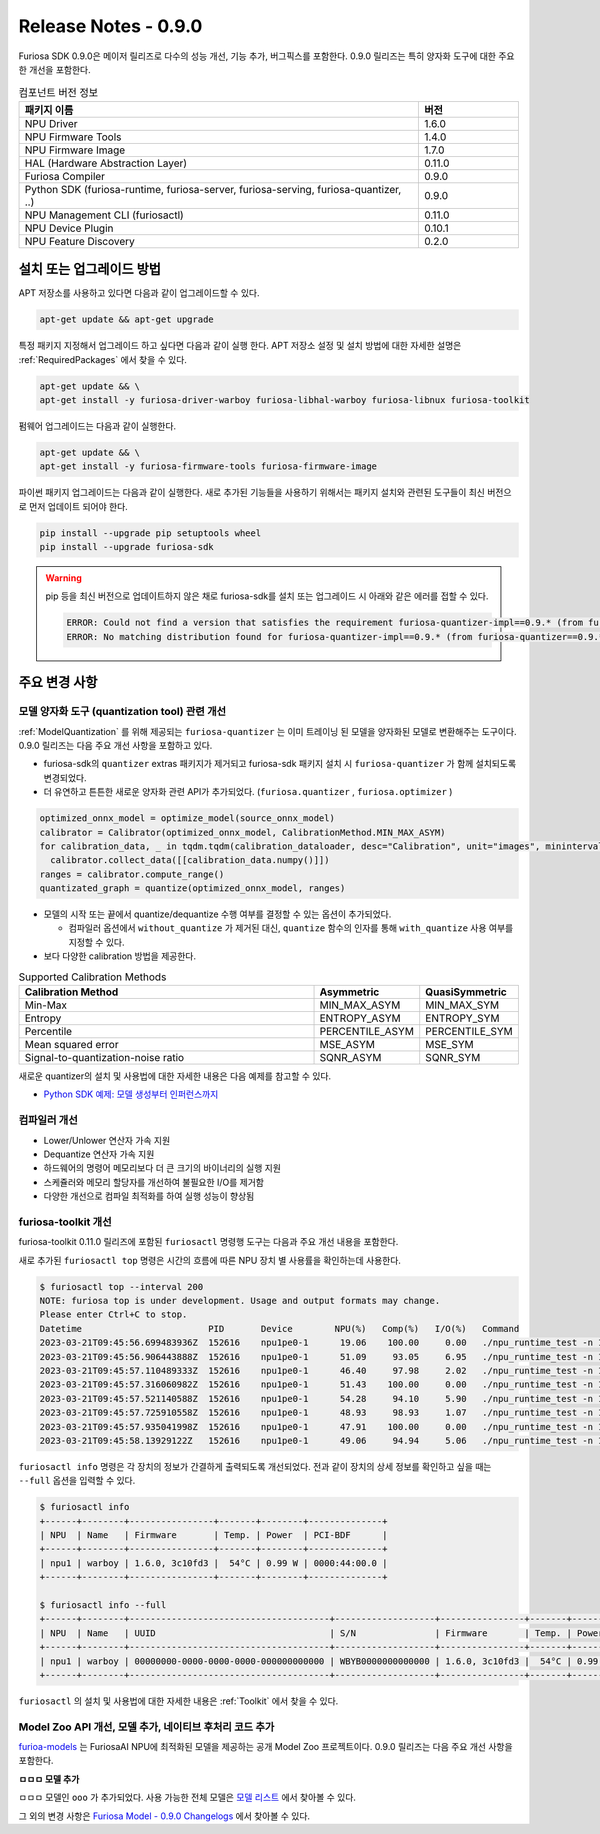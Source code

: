*********************************************************
Release Notes - 0.9.0
*********************************************************

Furiosa SDK 0.9.0은 메이저 릴리즈로 다수의 성능 개선, 기능 추가, 버그픽스를 포함한다.
0.9.0 릴리즈는 특히 양자화 도구에 대한 주요한 개선을 포함한다.

.. list-table:: 컴포넌트 버전 정보
   :widths: 200 50
   :header-rows: 1

   * - 패키지 이름
     - 버전
   * - NPU Driver
     - 1.6.0
   * - NPU Firmware Tools
     - 1.4.0
   * - NPU Firmware Image
     - 1.7.0
   * - HAL (Hardware Abstraction Layer)
     - 0.11.0
   * - Furiosa Compiler
     - 0.9.0
   * - Python SDK (furiosa-runtime, furiosa-server, furiosa-serving, furiosa-quantizer, ..)
     - 0.9.0
   * - NPU Management CLI (furiosactl)
     - 0.11.0
   * - NPU Device Plugin
     - 0.10.1
   * - NPU Feature Discovery
     - 0.2.0

설치 또는 업그레이드 방법
--------------------------------------------------------
APT 저장소를 사용하고 있다면 다음과 같이 업그레이드할 수 있다.

.. code-block:: sh

  apt-get update && apt-get upgrade

특정 패키지 지정해서 업그레이드 하고 싶다면 다음과 같이 실행 한다.
APT 저장소 설정 및 설치 방법에 대한 자세한 설명은 :ref:`RequiredPackages` 에서 찾을 수 있다.

.. code-block:: sh

  apt-get update && \
  apt-get install -y furiosa-driver-warboy furiosa-libhal-warboy furiosa-libnux furiosa-toolkit

펌웨어 업그레이드는 다음과 같이 실행한다.

.. code-block:: sh

    apt-get update && \
    apt-get install -y furiosa-firmware-tools furiosa-firmware-image

파이썬 패키지 업그레이드는 다음과 같이 실행한다. 새로 추가된 기능들을 사용하기 위해서는 패키지 설치와 관련된 도구들이 최신 버전으로 먼저 업데이트 되어야 한다.

.. code-block:: sh

    pip install --upgrade pip setuptools wheel
    pip install --upgrade furiosa-sdk

.. warning::
  pip 등을 최신 버전으로 업데이트하지 않은 채로 furiosa-sdk를 설치 또는 업그레이드 시 아래와 같은 에러를 접할 수 있다.

  .. code-block:: sh
    
      ERROR: Could not find a version that satisfies the requirement furiosa-quantizer-impl==0.9.* (from furiosa-quantizer==0.9.*->furiosa-sdk) (from versions: none)
      ERROR: No matching distribution found for furiosa-quantizer-impl==0.9.* (from furiosa-quantizer==0.9.*->furiosa-sdk)

주요 변경 사항
--------------------------------------------------------

모델 양자화 도구 (quantization tool) 관련 개선
================================================================
:ref:`ModelQuantization` 를 위해 제공되는 ``furiosa-quantizer`` 는 이미 트레이닝 된 모델을 양자화된 모델로 변환해주는 도구이다.
0.9.0 릴리즈는 다음 주요 개선 사항을 포함하고 있다.

* furiosa-sdk의 ``quantizer`` extras 패키지가 제거되고 furiosa-sdk 패키지 설치 시 ``furiosa-quantizer`` 가 함께 설치되도록 변경되었다.
* 더 유연하고 튼튼한 새로운 양자화 관련 API가 추가되었다. (``furiosa.quantizer`` , ``furiosa.optimizer`` )

.. code-block:: python

  optimized_onnx_model = optimize_model(source_onnx_model)
  calibrator = Calibrator(optimized_onnx_model, CalibrationMethod.MIN_MAX_ASYM)
  for calibration_data, _ in tqdm.tqdm(calibration_dataloader, desc="Calibration", unit="images", mininterval=0.5):
    calibrator.collect_data([[calibration_data.numpy()]])
  ranges = calibrator.compute_range()
  quantizated_graph = quantize(optimized_onnx_model, ranges)

* 모델의 시작 또는 끝에서 quantize/dequantize 수행 여부를 결정할 수 있는 옵션이 추가되었다.

  * 컴파일러 옵션에서 ``without_quantize`` 가 제거된 대신, ``quantize`` 함수의 인자를 통해 ``with_quantize`` 사용 여부를 지정할 수 있다.

* 보다 다양한 calibration 방법을 제공한다.

.. list-table:: Supported Calibration Methods
   :widths: 300 50 50
   :header-rows: 1

   * - Calibration Method
     - Asymmetric
     - QuasiSymmetric
   * - Min-Max
     - MIN_MAX_ASYM
     - MIN_MAX_SYM
   * - Entropy
     - ENTROPY_ASYM
     - ENTROPY_SYM
   * - Percentile
     - PERCENTILE_ASYM
     - PERCENTILE_SYM
   * - Mean squared error
     - MSE_ASYM
     - MSE_SYM
   * - Signal-to-quantization-noise ratio
     - SQNR_ASYM
     - SQNR_SYM

새로운 quantizer의 설치 및 사용법에 대한 자세한 내용은 다음 예제를 참고할 수 있다.

* `Python SDK 예제: 모델 생성부터 인퍼런스까지 <https://github.com/furiosa-ai/furiosa-sdk/blob/main/examples/notebooks/HowToUseFuriosaSDKFromStartToFinish.ipynb>`_


컴파일러 개선
=====================
* Lower/Unlower 연산자 가속 지원
* Dequantize 연산자 가속 지원
* 하드웨어의 명령어 메모리보다 더 큰 크기의 바이너리의 실행 지원
* 스케쥴러와 메모리 할당자를 개선하여 불필요한 I/O를 제거함
* 다양한 개선으로 컴파일 최적화를 하여 실행 성능이 향상됨


furiosa-toolkit 개선
================================================================
furiosa-toolkit 0.11.0 릴리즈에 포함된 ``furiosactl`` 명령행 도구는
다음과 주요 개선 내용을 포함한다.

새로 추가된 ``furiosactl top`` 명령은 시간의 흐름에 따른 NPU 장치 별 사용률을 확인하는데 사용한다.

.. code-block:: sh

  $ furiosactl top --interval 200
  NOTE: furiosa top is under development. Usage and output formats may change.
  Please enter Ctrl+C to stop.
  Datetime                        PID       Device        NPU(%)   Comp(%)   I/O(%)   Command
  2023-03-21T09:45:56.699483936Z  152616    npu1pe0-1      19.06    100.00     0.00   ./npu_runtime_test -n 10000 results/ResNet-CTC_kor1_200_nightly3_128dpes_8batches.enf
  2023-03-21T09:45:56.906443888Z  152616    npu1pe0-1      51.09     93.05     6.95   ./npu_runtime_test -n 10000 results/ResNet-CTC_kor1_200_nightly3_128dpes_8batches.enf
  2023-03-21T09:45:57.110489333Z  152616    npu1pe0-1      46.40     97.98     2.02   ./npu_runtime_test -n 10000 results/ResNet-CTC_kor1_200_nightly3_128dpes_8batches.enf
  2023-03-21T09:45:57.316060982Z  152616    npu1pe0-1      51.43    100.00     0.00   ./npu_runtime_test -n 10000 results/ResNet-CTC_kor1_200_nightly3_128dpes_8batches.enf
  2023-03-21T09:45:57.521140588Z  152616    npu1pe0-1      54.28     94.10     5.90   ./npu_runtime_test -n 10000 results/ResNet-CTC_kor1_200_nightly3_128dpes_8batches.enf
  2023-03-21T09:45:57.725910558Z  152616    npu1pe0-1      48.93     98.93     1.07   ./npu_runtime_test -n 10000 results/ResNet-CTC_kor1_200_nightly3_128dpes_8batches.enf
  2023-03-21T09:45:57.935041998Z  152616    npu1pe0-1      47.91    100.00     0.00   ./npu_runtime_test -n 10000 results/ResNet-CTC_kor1_200_nightly3_128dpes_8batches.enf
  2023-03-21T09:45:58.13929122Z   152616    npu1pe0-1      49.06     94.94     5.06   ./npu_runtime_test -n 10000 results/ResNet-CTC_kor1_200_nightly3_128dpes_8batches.enf

``furiosactl info`` 명령은 각 장치의 정보가 간결하게 출력되도록 개선되었다. 전과 같이 장치의 상세 정보를 확인하고 싶을 때는 ``--full`` 옵션을 입력할 수 있다.

.. code-block::

  $ furiosactl info
  +------+--------+----------------+-------+--------+--------------+
  | NPU  | Name   | Firmware       | Temp. | Power  | PCI-BDF      |
  +------+--------+----------------+-------+--------+--------------+
  | npu1 | warboy | 1.6.0, 3c10fd3 |  54°C | 0.99 W | 0000:44:00.0 |
  +------+--------+----------------+-------+--------+--------------+

  $ furiosactl info --full
  +------+--------+--------------------------------------+-------------------+----------------+-------+--------+--------------+---------+
  | NPU  | Name   | UUID                                 | S/N               | Firmware       | Temp. | Power  | PCI-BDF      | PCI-DEV |
  +------+--------+--------------------------------------+-------------------+----------------+-------+--------+--------------+---------+
  | npu1 | warboy | 00000000-0000-0000-0000-000000000000 | WBYB0000000000000 | 1.6.0, 3c10fd3 |  54°C | 0.99 W | 0000:44:00.0 | 511:0   |
  +------+--------+--------------------------------------+-------------------+----------------+-------+--------+--------------+---------+

``furiosactl`` 의 설치 및 사용법에 대한 자세한 내용은 :ref:`Toolkit` 에서 찾을 수 있다.


Model Zoo API 개선, 모델 추가, 네이티브 후처리 코드 추가
================================================================
`furioa-models <https://furiosa-ai.github.io/furiosa-models>`_ 는 FuriosaAI NPU에 최적화된 모델을 제공하는 공개 Model Zoo
프로젝트이다. 0.9.0 릴리즈는 다음 주요 개선 사항을 포함한다.

**ㅁㅁㅁ 모델 추가**

ㅁㅁㅁ 모델인 ``ooo`` 가 추가되었다.
사용 가능한 전체 모델은
`모델 리스트 <https://furiosa-ai.github.io/furiosa-models/v0.9.0/#model_list>`_ 에서 찾아볼 수 있다.


그 외의 변경 사항은 `Furiosa Model - 0.9.0 Changelogs <https://furiosa-ai.github.io/furiosa-models/v0.9.0/changelog/>`_ 에서 찾아볼 수 있다.
